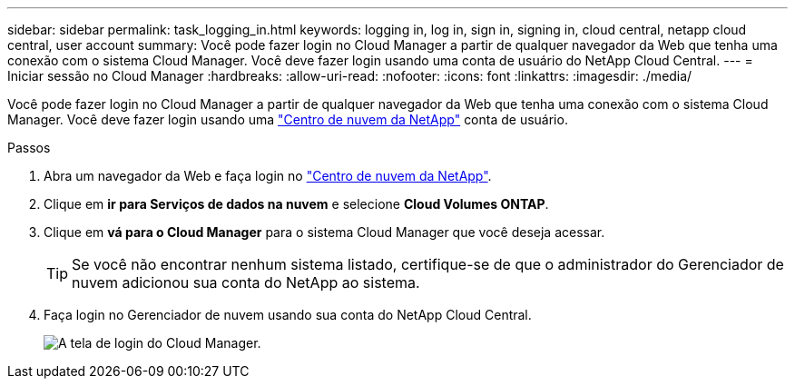 ---
sidebar: sidebar 
permalink: task_logging_in.html 
keywords: logging in, log in, sign in, signing in, cloud central, netapp cloud central, user account 
summary: Você pode fazer login no Cloud Manager a partir de qualquer navegador da Web que tenha uma conexão com o sistema Cloud Manager. Você deve fazer login usando uma conta de usuário do NetApp Cloud Central. 
---
= Iniciar sessão no Cloud Manager
:hardbreaks:
:allow-uri-read: 
:nofooter: 
:icons: font
:linkattrs: 
:imagesdir: ./media/


[role="lead"]
Você pode fazer login no Cloud Manager a partir de qualquer navegador da Web que tenha uma conexão com o sistema Cloud Manager. Você deve fazer login usando uma https://cloud.netapp.com["Centro de nuvem da NetApp"^] conta de usuário.

.Passos
. Abra um navegador da Web e faça login no https://cloud.netapp.com["Centro de nuvem da NetApp"^].
. Clique em *ir para Serviços de dados na nuvem* e selecione *Cloud Volumes ONTAP*.
. Clique em *vá para o Cloud Manager* para o sistema Cloud Manager que você deseja acessar.
+

TIP: Se você não encontrar nenhum sistema listado, certifique-se de que o administrador do Gerenciador de nuvem adicionou sua conta do NetApp ao sistema.

. Faça login no Gerenciador de nuvem usando sua conta do NetApp Cloud Central.
+
image:screenshot_login.gif["A tela de login do Cloud Manager."]


